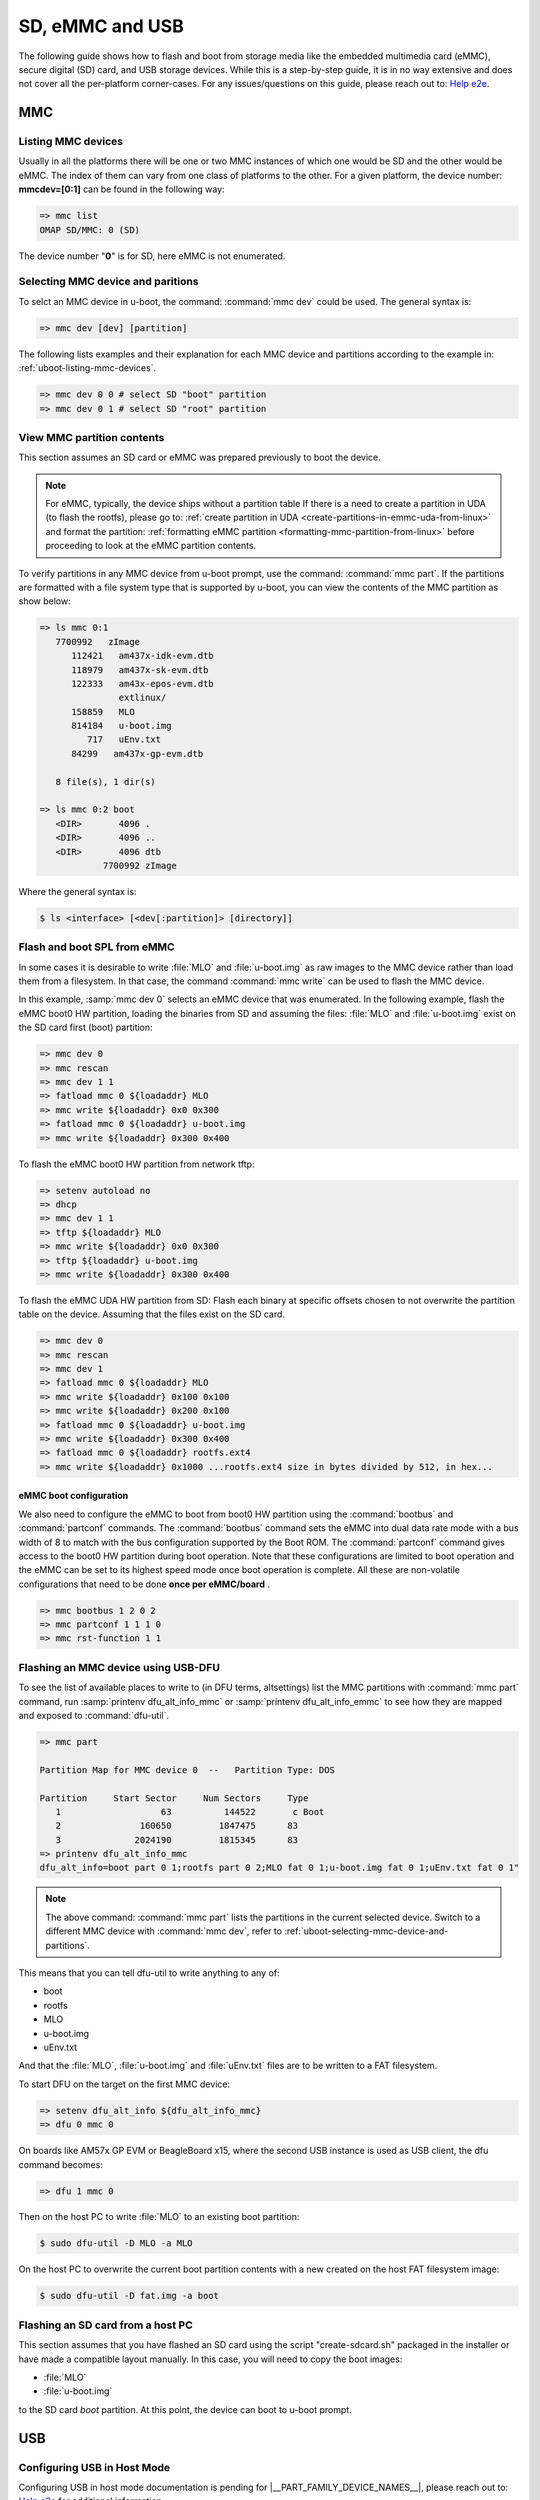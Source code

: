 SD, eMMC and USB
################

The following guide shows how to flash and boot from storage media like the
embedded multimedia card (eMMC), secure digital (SD) card, and USB storage
devices. While this is a step-by-step guide, it is in no way extensive and
does not cover all the per-platform corner-cases. For any  issues/questions
on this guide, please reach out to: `Help e2e <https://e2e.ti.com//>`__.

MMC
***

.. _uboot-listing-mmc-devices:

Listing MMC devices
===================

Usually in all the platforms there will be one or two MMC instances of which one
would be SD and the other would be eMMC. The index of them can vary from
one class of platforms to the other. For a given platform, the device
number: **mmcdev=[0:1]** can be found in the following way:

.. code-block:: console

   => mmc list
   OMAP SD/MMC: 0 (SD)

The device number "**0**" is for SD, here eMMC is not enumerated.

.. _uboot-selecting-mmc-device-and-partitions:

Selecting MMC device and paritions
==================================

To selct an MMC device in u-boot, the command: :command:`mmc dev` could be used.
The general syntax is:

.. code-block:: console

   => mmc dev [dev] [partition]

The following lists examples and their explanation for each MMC device
and partitions according to the example in: :ref:`uboot-listing-mmc-devices`.

.. code-block:: console

   => mmc dev 0 0 # select SD "boot" partition
   => mmc dev 0 1 # select SD "root" partition

.. ifconfig:: CONFIG_part_variant in ('AM335X')

   .. note::

      AM335x EVM does not carry a eMMC flash

View MMC partition contents
===========================

This section assumes an SD card or eMMC was prepared previously to
boot the device.

.. note::

   For eMMC, typically, the device ships without a partition table
   If there is a need to create a partition in UDA (to flash the rootfs),
   please go to: :ref:`create partition in UDA <create-partitions-in-emmc-uda-from-linux>`
   and format the partition: :ref:`formatting eMMC partition <formatting-mmc-partition-from-linux>`
   before proceeding to look at the eMMC partition contents.

To verify partitions in any MMC device from u-boot prompt, use the
command: :command:`mmc part`. If the partitions are formatted with a
file system type that is supported by u-boot, you can view the contents
of the MMC partition as show below:

.. code-block:: console

   => ls mmc 0:1
      7700992   zImage
         112421   am437x-idk-evm.dtb
         118979   am437x-sk-evm.dtb
         122333   am43x-epos-evm.dtb
                  extlinux/
         158859   MLO
         814184   u-boot.img
            717   uEnv.txt
         84299   am437x-gp-evm.dtb

      8 file(s), 1 dir(s)

   => ls mmc 0:2 boot
      <DIR>       4096 .
      <DIR>       4096 ..
      <DIR>       4096 dtb
               7700992 zImage

Where the general syntax is:

.. code-block:: console

   $ ls <interface> [<dev[:partition]> [directory]]

.. ifconfig:: CONFIG_part_variant in ('AM335X')

   .. note::

      AM335x EVM does not carry a eMMC flash

.. _flash-and-boot-to-uboot-prompt:

Flash and boot SPL from eMMC
============================

In some cases it is desirable to write :file:`MLO` and :file:`u-boot.img`
as raw images to the MMC device rather than load them from a filesystem.
In that case, the command :command:`mmc write` can be used to flash
the MMC device.

In this example, :samp:`mmc dev 0` selects an eMMC device that was enumerated. In
the following example, flash the eMMC boot0 HW partition, loading the binaries from
SD and assuming the files: :file:`MLO` and :file:`u-boot.img` exist on the SD card
first (boot) partition:

.. code-block:: console

   => mmc dev 0
   => mmc rescan
   => mmc dev 1 1
   => fatload mmc 0 ${loadaddr} MLO
   => mmc write ${loadaddr} 0x0 0x300
   => fatload mmc 0 ${loadaddr} u-boot.img
   => mmc write ${loadaddr} 0x300 0x400

To flash the eMMC boot0 HW partition from network tftp:

.. code-block:: console

   => setenv autoload no
   => dhcp
   => mmc dev 1 1
   => tftp ${loadaddr} MLO
   => mmc write ${loadaddr} 0x0 0x300
   => tftp ${loadaddr} u-boot.img
   => mmc write ${loadaddr} 0x300 0x400

To flash the eMMC UDA HW partition from SD:
Flash each binary at specific offsets chosen to not overwrite the partition table
on the device. Assuming that the files exist on the SD card.

.. code-block:: console

   => mmc dev 0
   => mmc rescan
   => mmc dev 1
   => fatload mmc 0 ${loadaddr} MLO
   => mmc write ${loadaddr} 0x100 0x100
   => mmc write ${loadaddr} 0x200 0x100
   => fatload mmc 0 ${loadaddr} u-boot.img
   => mmc write ${loadaddr} 0x300 0x400
   => fatload mmc 0 ${loadaddr} rootfs.ext4
   => mmc write ${loadaddr} 0x1000 ...rootfs.ext4 size in bytes divided by 512, in hex...

eMMC boot configuration
-----------------------

We also need to configure the eMMC to boot from boot0 HW partition using the :command:`bootbus`
and :command:`partconf` commands. The :command:`bootbus` command sets the eMMC into
dual data rate mode with a bus width of 8 to match with the bus configuration supported
by the Boot ROM. The :command:`partconf` command gives access to the boot0 HW partition
during boot operation. Note that these configurations are limited to boot operation and
the eMMC can be set to its highest speed mode once boot operation is complete. All these
are non-volatile configurations that need to be done **once per eMMC/board** .

.. code-block:: console

   => mmc bootbus 1 2 0 2
   => mmc partconf 1 1 1 0
   => mmc rst-function 1 1

Flashing an MMC device using USB-DFU
====================================

To see the list of available places to write to (in DFU terms, altsettings) list the
MMC partitions with :command:`mmc part` command, run :samp:`printenv dfu_alt_info_mmc`
or :samp:`printenv dfu_alt_info_emmc` to see how they are mapped and exposed to
:command:`dfu-util`.

.. code-block:: console

   => mmc part

   Partition Map for MMC device 0  --   Partition Type: DOS

   Partition     Start Sector     Num Sectors     Type
      1                   63          144522       c Boot
      2               160650         1847475      83
      3              2024190         1815345      83
   => printenv dfu_alt_info_mmc
   dfu_alt_info=boot part 0 1;rootfs part 0 2;MLO fat 0 1;u-boot.img fat 0 1;uEnv.txt fat 0 1"

.. note::

   The above command: :command:`mmc part` lists the partitions in the current selected
   device. Switch to a different MMC device with :command:`mmc dev`, refer to
   :ref:`uboot-selecting-mmc-device-and-partitions`.

This means that you can tell dfu-util to write anything to any of:

-  boot
-  rootfs
-  MLO
-  u-boot.img
-  uEnv.txt

And that the :file:`MLO`, :file:`u-boot.img` and :file:`uEnv.txt` files are to be
written to a FAT filesystem.

To start DFU on the target on the first MMC device:

.. code-block:: console

   => setenv dfu_alt_info ${dfu_alt_info_mmc}
   => dfu 0 mmc 0

On boards like AM57x GP EVM or BeagleBoard x15, where the second USB
instance is used as USB client, the dfu command becomes:

.. code-block:: console

   => dfu 1 mmc 0

Then on the host PC to write :file:`MLO` to an existing boot partition:

.. code-block:: console

   $ sudo dfu-util -D MLO -a MLO

On the host PC to overwrite the current boot partition contents with a
new created on the host FAT filesystem image:

.. code-block:: console

   $ sudo dfu-util -D fat.img -a boot

Flashing an SD card from a host PC
==================================

This section assumes that you have flashed an SD card using the
script "create-sdcard.sh" packaged in the installer or have
made a compatible layout manually. In this case, you will need
to copy the boot images:

- :file:`MLO`
- :file:`u-boot.img`

to the SD card *boot* partition. At this point, the device can boot to u-boot prompt.

USB
***

.. _uboot-configure-usb-in-host-mode:

Configuring USB in Host Mode
============================

Configuring USB in host mode documentation is pending for |__PART_FAMILY_DEVICE_NAMES__|,
please reach out to:  `Help e2e <https://e2e.ti.com//>`__ for additional information.

.. _uboot-usb-msc-boot:

Flash and boot SPL from USB storage
===================================

.. ifconfig:: CONFIG_part_variant not in ('AM437X')

   Boot SPL from USB storage documentation is pending for |__PART_FAMILY_DEVICE_NAMES__|,
   please reach out to:  `Help e2e <https://e2e.ti.com//>`__ for additional information.

.. ifconfig:: CONFIG_part_variant in ('AM437X')

   Booting to U-Boot prompt from USB storage is supported. The following are the
   steps to be followed:

   - In U-Boot the USB controller can be used in either host or peripheral mode.
   - Build the bootloader images using the "am43xx_evm_usbhost_boot_defconfig". For
     instructions to build the bootloader images please refer to :ref:`Build-U-Boot-label`.
   - Create a FAT32 partition with boot flag enabled on the USB storage device.
   - Copy the bootloader images(MLO,  u-boot.img) into the above created partition.
   - Set the boot mode switches to USB host boot mode (For boot switch details refer to the
     **Initialization/Functional Description/Booting** chapter of TRM.)
   - Connect the USB Mass storage device with the bootloader images and boot up
     the board.
   - The board should now boot to u-boot prompt.

Boot Linux from USB storage
==============================

.. ifconfig:: CONFIG_part_family not in ('AM57X_family')

   Booting Linux from USB storage documentation is pending for |__PART_FAMILY_DEVICE_NAMES__|,
   please reach out to:  `Help e2e <https://e2e.ti.com//>`__ for additional information.

.. ifconfig:: CONFIG_part_family in ('AM57X_family')

   To load the Linux Kernel and rootfs from USB rather than a MMC card on
   AMx/DRA7x EVMs, if we assume that the USB device is partitioned the same
   way as an SD/MMC card is, we can utilize the :command:`mmcboot` command
   to boot. To do this, perform the following steps:

   .. code-block:: console

      => usb start
      => setenv mmcroot /dev/sda2 ro
      => run mmcargs
      => run bootcmd_usb

   The USB drivers in Linux kernel need to be built-in (default modules). The
   configuration changes are:

   .. ifconfig:: CONFIG_part_family in ('AM437X_family', 'AM57X_family')

      .. code-block:: Kconfig

         CONFIG_USB=y
         CONFIG_USB_XHCI_HCD=y
         CONFIG_USB_XHCI_PCI=y
         CONFIG_USB_XHCI_PLATFORM=y
         CONFIG_USB_STORAGE=y
         CONFIG_USB_DWC3=y
         CONFIG_USB_DWC3_HOST=y
         CONFIG_USB_DWC3_KEYSTONE=y
         CONFIG_EXTCON=y
         CONFIG_EXTCON_USB_GPIO=y
         CONFIG_SCSI_MOD=y
         CONFIG_SCSI=y
         CONFIG_BLK_DEV_SD=y

   .. ifconfig:: CONFIG_part_family in ('AM35X_family')

      .. code-block:: Kconfig

         CONFIG_USB_MUSB_HDRC=Y
         CONFIG_USB_MUSB_HOST=y
         CONFIG_USB_MUSB_GADGET=n
         CONFIG_USB_MUSB_DUAL_ROLE=Y
         CONFIG_USB_MUSB_TUSB6010=n
         CONFIG_USB_MUSB_OMAP2PLUS=n
         CONFIG_USB_MUSB_AM35X=n
         CONFIG_USB_MUSB_DSPS=Y
         CONFIG_USB_MUSB_UX500=n
         CONFIG_AM335X_PHY_USB=y
         CONFIG_USB_TI_CPPI41_DMA=Y
         CONFIG_MUSB_PIO_ONLY=n

   The USB should have boot partition of FAT32 format, and rootfs partition
   of EXT4 format. The boot partition must contain the following files:

   - Device tree binary (.dtb)
   - Linux kernel image (zImage)

   The rootfs partition contains the filesystem from Processor SDK release package. Extracting
   files to the rootfs parititon should be done as a root user.

   .. code-block:: console

      $ mkdir /mnt/temp
      $ mount -t ext4 /dev/sdb2 /mnt/temp
      $ cd /mnt/temp
      $ tar xvf <Linux_Proc_SDK_Install_DIR>/filesystem/tisdk-default-image-<machine>-evm.tar.xz
      $ cd /mnt
      $ umount temp

   Set up the following u-boot environment variables:

   .. code-block:: console

      => setenv args_all 'setenv bootargs console=ttyS0,115200n8 rootwait'
      => setenv args_usb 'setenv bootargs ${bootargs} rootdelay=3 rootfstype=ext4 root=/dev/sda2 rw'
      => setenv get_fdt_usb 'fatload usb 0:1 ${fdtaddr} ${name_fdt}'
      => setenv get_kern_usb 'fatload usb 0:1 ${loadaddr} ${name_kern}'
      => setenv init_usb 'usb start; run args_all args_usb'
      => setenv boot usb
      => saveenv
      => boot

.. ifconfig:: CONFIG_part_family in ('AM57X_family')

   Booting from SD/eMMC from SPL (Single stage or Falcon mode)
   ===========================================================

   In this boot mode SPL (first stage bootloader) directly boots the Linux
   kernel. Optionally, in order to enter into U-Boot, reset the board while
   keeping 'c' key on the serial terminal pressed. When falcon mode is
   enabled in U-Boot build (usually enabled by default), :file:`MLO` checks if
   there is a valid :file:`uImage` present at a defined offset. If :file:`uImage`
   is present, it is booted directly. If valid :file:`uImage` is not found,
   :file:`MLO` falls back to checking if the :file:`uImage` exists in a FAT
   partition. If it fails, it falls back to booting :file:`u-boot.img`.

   Falcon boot uses :file:`uImage`. To build the kernel :file:`uImage`, you
   will need to keep the U-Boot tool **mkimage** in your **$PATH**.

   .. code-block:: console

      $ make uImage modules dtbs LOADADDR=80008000

   If kernel is not build with **CONFIG_CMDLINE** to set correct bootargs,
   then add the needed **bootargs** in **chosen** node in DTB file, using
   **fdtput** host utility. For example, for DRA74x EVM:

   .. code-block:: console

      => fdtput -v -t s arch/arm/boot/dts/dra7-evm.dtb "/chosen" bootargs "console=ttyO0,115200n8 root=<rootfs>"

   Files: :file:`MLO`, :file:`u-boot.img` (optional), DTB, :file:`uImage`
   are all stored on the same medium, either the SD or the eMMC. There are
   two ways to store the binaries in the SD (resp. eMMC):

   * raw: binaries are stored at fixed offset in the medium
   * fat: binaries are stored as file in a FAT partition

   To flash binaries to SD or eMMC, you can use DFU. For SD boot, from
   u-boot prompt

   .. code-block:: console

      => env default -a; setenv dfu_alt_info ${dfu_alt_info_mmc}; dfu 0 mmc 0

   For eMMC boot, from u-boot prompt

   .. code-block:: console

      => env default -a; setenv dfu_alt_info ${dfu_alt_info_emmc}; dfu 0 mmc 1

   Note: On boards like AM57x GP EVM or BeagleBoard x15, where the second
   USB instance is used as USB client, replace``dfu 0 mmc X`` with ``dfu 1
   mmc X``

   On the host side: binaries in FAT:

   .. code-block:: console

      $ sudo dfu-util -D MLO -a MLO
      $ sudo dfu-util -D u-boot.img -a u-boot.img
      $ sudo dfu-util -D dra7-evm.dtb -a spl-os-args
      $ sudo dfu-util -D uImage -a spl-os-image

   raw binaries:

   .. code-block:: console

      $ sudo dfu-util -D MLO -a MLO.raw
      $ sudo dfu-util -D u-boot.img -a u-boot.img.raw
      $ sudo dfu-util -D dra7-evm.dtb -a spl-os-args.raw
      $ sudo dfu-util -D uImage -a spl-os-image.raw

   If the binaries are files in a fat partition, you need to specify their
   name if they differ from the default values ("uImage" and "args"). Note
   that DFU uses the names "spl-os-image" and "spl-os-args", so this step
   is required in the case of DFU. From u-boot prompt

   .. code-block:: console

      => setenv falcon_image_file spl-os-image
      => setenv falcon_args_file spl-os-args
      => saveenv

   Set the environment variable "boot\_os" to 1. From u-boot prompt

   .. code-block:: console

      => setenv boot_os 1
      => saveenv

   Set the board boot from SD (or eMMC respectively) and reset the EVM. The
   SPL directly boots the kernel image from SD (or eMMC).
